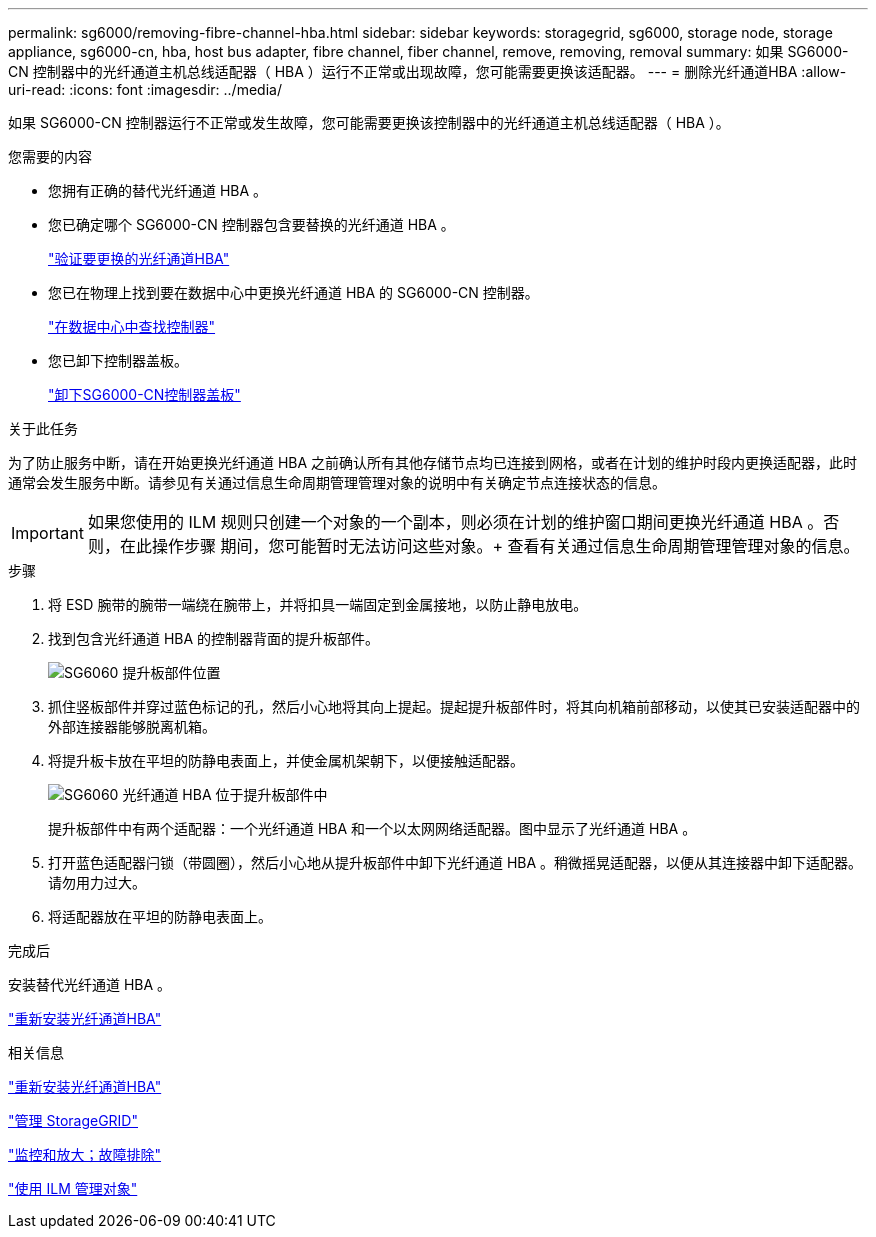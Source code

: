 ---
permalink: sg6000/removing-fibre-channel-hba.html 
sidebar: sidebar 
keywords: storagegrid, sg6000, storage node, storage appliance, sg6000-cn, hba, host bus adapter, fibre channel, fiber channel, remove, removing, removal 
summary: 如果 SG6000-CN 控制器中的光纤通道主机总线适配器（ HBA ）运行不正常或出现故障，您可能需要更换该适配器。 
---
= 删除光纤通道HBA
:allow-uri-read: 
:icons: font
:imagesdir: ../media/


[role="lead"]
如果 SG6000-CN 控制器运行不正常或发生故障，您可能需要更换该控制器中的光纤通道主机总线适配器（ HBA ）。

.您需要的内容
* 您拥有正确的替代光纤通道 HBA 。
* 您已确定哪个 SG6000-CN 控制器包含要替换的光纤通道 HBA 。
+
link:verifying-fibre-channel-hba-to-replace.html["验证要更换的光纤通道HBA"]

* 您已在物理上找到要在数据中心中更换光纤通道 HBA 的 SG6000-CN 控制器。
+
link:locating-controller-in-data-center.html["在数据中心中查找控制器"]

* 您已卸下控制器盖板。
+
link:removing-sg6000-cn-controller-cover.html["卸下SG6000-CN控制器盖板"]



.关于此任务
为了防止服务中断，请在开始更换光纤通道 HBA 之前确认所有其他存储节点均已连接到网格，或者在计划的维护时段内更换适配器，此时通常会发生服务中断。请参见有关通过信息生命周期管理管理对象的说明中有关确定节点连接状态的信息。


IMPORTANT: 如果您使用的 ILM 规则只创建一个对象的一个副本，则必须在计划的维护窗口期间更换光纤通道 HBA 。否则，在此操作步骤 期间，您可能暂时无法访问这些对象。+ 查看有关通过信息生命周期管理管理对象的信息。

.步骤
. 将 ESD 腕带的腕带一端绕在腕带上，并将扣具一端固定到金属接地，以防止静电放电。
. 找到包含光纤通道 HBA 的控制器背面的提升板部件。
+
image::../media/sg6060_riser_assembly_location.jpg[SG6060 提升板部件位置]

. 抓住竖板部件并穿过蓝色标记的孔，然后小心地将其向上提起。提起提升板部件时，将其向机箱前部移动，以使其已安装适配器中的外部连接器能够脱离机箱。
. 将提升板卡放在平坦的防静电表面上，并使金属机架朝下，以便接触适配器。
+
image::../media/sg6060_fc_hba_location.jpg[SG6060 光纤通道 HBA 位于提升板部件中]

+
提升板部件中有两个适配器：一个光纤通道 HBA 和一个以太网网络适配器。图中显示了光纤通道 HBA 。

. 打开蓝色适配器闩锁（带圆圈），然后小心地从提升板部件中卸下光纤通道 HBA 。稍微摇晃适配器，以便从其连接器中卸下适配器。请勿用力过大。
. 将适配器放在平坦的防静电表面上。


.完成后
安装替代光纤通道 HBA 。

link:reinstalling-fibre-channel-hba.html["重新安装光纤通道HBA"]

.相关信息
link:reinstalling-fibre-channel-hba.html["重新安装光纤通道HBA"]

link:../admin/index.html["管理 StorageGRID"]

link:../monitor/index.html["监控和放大；故障排除"]

link:../ilm/index.html["使用 ILM 管理对象"]
